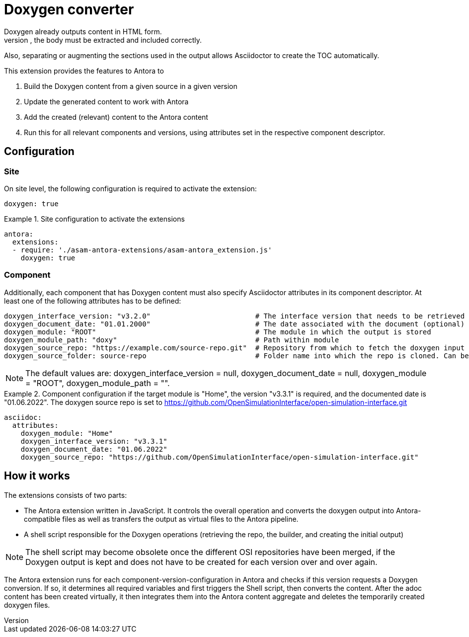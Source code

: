 = Doxygen converter
Doxygen already outputs content in HTML form.
However, to use this in an Antora environment, the body must be extracted and included correctly.
Also, separating or augmenting the sections used in the output allows Asciidoctor to create the TOC automatically.

This extension provides the features to Antora to

. Build the Doxygen content from a given source in a given version
// TODO: Remove building from Antora pipeline and get generated content either from the source or a different repo / location. This will massively save time and remove the need to add doxygen-specific features to the Antora Docker image.
. Update the generated content to work with Antora
. Add the created (relevant) content to the Antora content
. Run this for all relevant components and versions, using attributes set in the respective component descriptor.

== Configuration
=== Site
On site level, the following configuration is required to activate the extension:

[source, YAML]
----
doxygen: true
----

.Site configuration to activate the extensions
====
[source,YAML]
----
antora:
  extensions:
  - require: './asam-antora-extensions/asam-antora_extension.js'
    doxygen: true
----
====

=== Component
Additionally, each component that has Doxygen content must also specify Asciidoctor attributes in its component descriptor.
At least one of the following attributes has to be defined:

[source, YAML]
----
doxygen_interface_version: "v3.2.0"                         # The interface version that needs to be retrieved
doxygen_document_date: "01.01.2000"                         # The date associated with the document (optional)
doxygen_module: "ROOT"                                      # The module in which the output is stored
doxygen_module_path: "doxy"                                 # Path within module
doxygen_source_repo: "https://example.com/source-repo.git"  # Repository from which to fetch the doxygen input files
doxygen_source_folder: source-repo                          # Folder name into which the repo is cloned. Can be left empty if repo name and folder are identical.
----

NOTE: The default values are: doxygen_interface_version = null, doxygen_document_date = null, doxygen_module = "ROOT", doxygen_module_path = "".

.Component configuration if the target module is "Home", the version "v3.3.1" is required, and the documented date is "01.06.2022". The doxygen source repo is set to https://github.com/OpenSimulationInterface/open-simulation-interface.git
====
[source,YAML]
----
asciidoc:
  attributes:
    doxygen_module: "Home"
    doxygen_interface_version: "v3.3.1"
    doxygen_document_date: "01.06.2022"
    doxygen_source_repo: "https://github.com/OpenSimulationInterface/open-simulation-interface.git"
----
====

== How it works
The extensions consists of two parts:

* The Antora extension written in JavaScript.
It controls the overall operation and converts the doxygen output into Antora-compatible files as well as transfers the output as virtual files to the Antora pipeline.
* A shell script responsible for the Doxygen operations (retrieving the repo, the builder, and creating the initial output)

NOTE: The shell script may become obsolete once the different OSI repositories have been merged, if the Doxygen output is kept and does not have to be created for each version over and over again.

The Antora extension runs for each component-version-configuration in Antora and checks if this version requests a Doxygen conversion.
If so, it determines all required variables and first triggers the Shell script, then converts the content.
After the adoc content has been created virtually, it then integrates them into the Antora content aggregate and deletes the temporarily created doxygen files.
